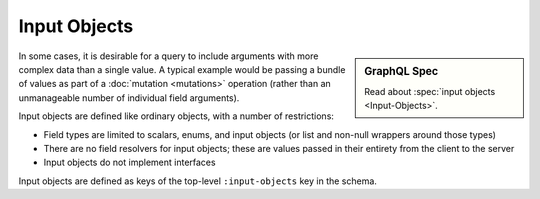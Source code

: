 Input Objects
=============

.. sidebar:: GraphQL Spec

   Read about :spec:`input objects <Input-Objects>`.

In some cases, it is desirable for a query to include arguments with more complex data than a single value.
A typical example would be passing a bundle of values as part of a
:doc:`mutation <mutations>` operation (rather than an unmanageable number of individual field arguments).

Input objects are defined like ordinary objects, with a number of restrictions:

- Field types are limited to scalars, enums, and input objects (or list and non-null wrappers around
  those types)
- There are no field resolvers for input objects; these are values passed in their entirety from
  the client to the server
- Input objects do not implement interfaces

Input objects are defined as keys of the top-level ``:input-objects`` key in the schema.

